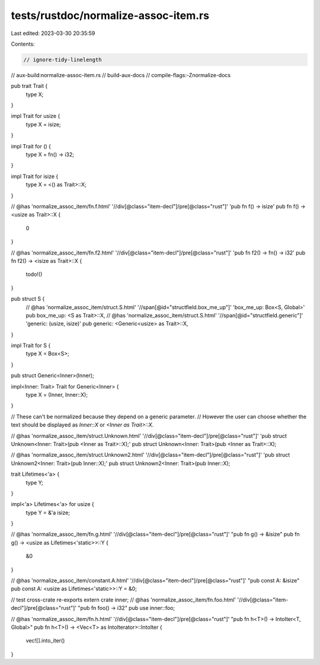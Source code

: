 tests/rustdoc/normalize-assoc-item.rs
=====================================

Last edited: 2023-03-30 20:35:59

Contents:

.. code-block:: rs

    // ignore-tidy-linelength
// aux-build:normalize-assoc-item.rs
// build-aux-docs
// compile-flags:-Znormalize-docs

pub trait Trait {
    type X;
}

impl Trait for usize {
    type X = isize;
}

impl Trait for () {
    type X = fn() -> i32;
}

impl Trait for isize {
    type X = <() as Trait>::X;
}

// @has 'normalize_assoc_item/fn.f.html' '//div[@class="item-decl"]/pre[@class="rust"]' 'pub fn f() -> isize'
pub fn f() -> <usize as Trait>::X {
    0
}

// @has 'normalize_assoc_item/fn.f2.html' '//div[@class="item-decl"]/pre[@class="rust"]' 'pub fn f2() -> fn() -> i32'
pub fn f2() -> <isize as Trait>::X {
    todo!()
}

pub struct S {
    // @has 'normalize_assoc_item/struct.S.html' '//span[@id="structfield.box_me_up"]' 'box_me_up: Box<S, Global>'
    pub box_me_up: <S as Trait>::X,
    // @has 'normalize_assoc_item/struct.S.html' '//span[@id="structfield.generic"]' 'generic: (usize, isize)'
    pub generic: <Generic<usize> as Trait>::X,
}

impl Trait for S {
    type X = Box<S>;
}

pub struct Generic<Inner>(Inner);

impl<Inner: Trait> Trait for Generic<Inner> {
    type X = (Inner, Inner::X);
}

// These can't be normalized because they depend on a generic parameter.
// However the user can choose whether the text should be displayed as `Inner::X` or `<Inner as Trait>::X`.

// @has 'normalize_assoc_item/struct.Unknown.html' '//div[@class="item-decl"]/pre[@class="rust"]' 'pub struct Unknown<Inner: Trait>(pub <Inner as Trait>::X);'
pub struct Unknown<Inner: Trait>(pub <Inner as Trait>::X);

// @has 'normalize_assoc_item/struct.Unknown2.html' '//div[@class="item-decl"]/pre[@class="rust"]' 'pub struct Unknown2<Inner: Trait>(pub Inner::X);'
pub struct Unknown2<Inner: Trait>(pub Inner::X);

trait Lifetimes<'a> {
    type Y;
}

impl<'a> Lifetimes<'a> for usize {
    type Y = &'a isize;
}

// @has 'normalize_assoc_item/fn.g.html' '//div[@class="item-decl"]/pre[@class="rust"]' "pub fn g() -> &isize"
pub fn g() -> <usize as Lifetimes<'static>>::Y {
    &0
}

// @has 'normalize_assoc_item/constant.A.html' '//div[@class="item-decl"]/pre[@class="rust"]' "pub const A: &isize"
pub const A: <usize as Lifetimes<'static>>::Y = &0;

// test cross-crate re-exports
extern crate inner;
// @has 'normalize_assoc_item/fn.foo.html' '//div[@class="item-decl"]/pre[@class="rust"]' "pub fn foo() -> i32"
pub use inner::foo;

// @has 'normalize_assoc_item/fn.h.html' '//div[@class="item-decl"]/pre[@class="rust"]' "pub fn h<T>() -> IntoIter<T, Global>"
pub fn h<T>() -> <Vec<T> as IntoIterator>::IntoIter {
    vec![].into_iter()
}


